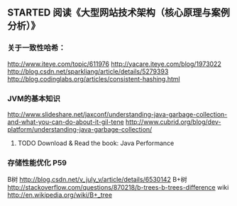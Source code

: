 ** STARTED 阅读《大型网站技术架构（核心原理与案例分析）》
*** 关于一致性哈希：
http://www.iteye.com/topic/611976
http://yacare.iteye.com/blog/1973022
http://blog.csdn.net/sparkliang/article/details/5279393
http://blog.codinglabs.org/articles/consistent-hashing.html

*** JVM的基本知识
http://www.slideshare.net/jaxconf/understanding-java-garbage-collection-and-what-you-can-do-about-it-gil-tene
http://www.cubrid.org/blog/dev-platform/understanding-java-garbage-collection/
**** TODO Download & Read the book: Java Performance

*** 存储性能优化 P59
B树 http://blog.csdn.net/v_july_v/article/details/6530142
B+树 http://stackoverflow.com/questions/870218/b-trees-b-trees-difference
wiki http://en.wikipedia.org/wiki/B+_tree
